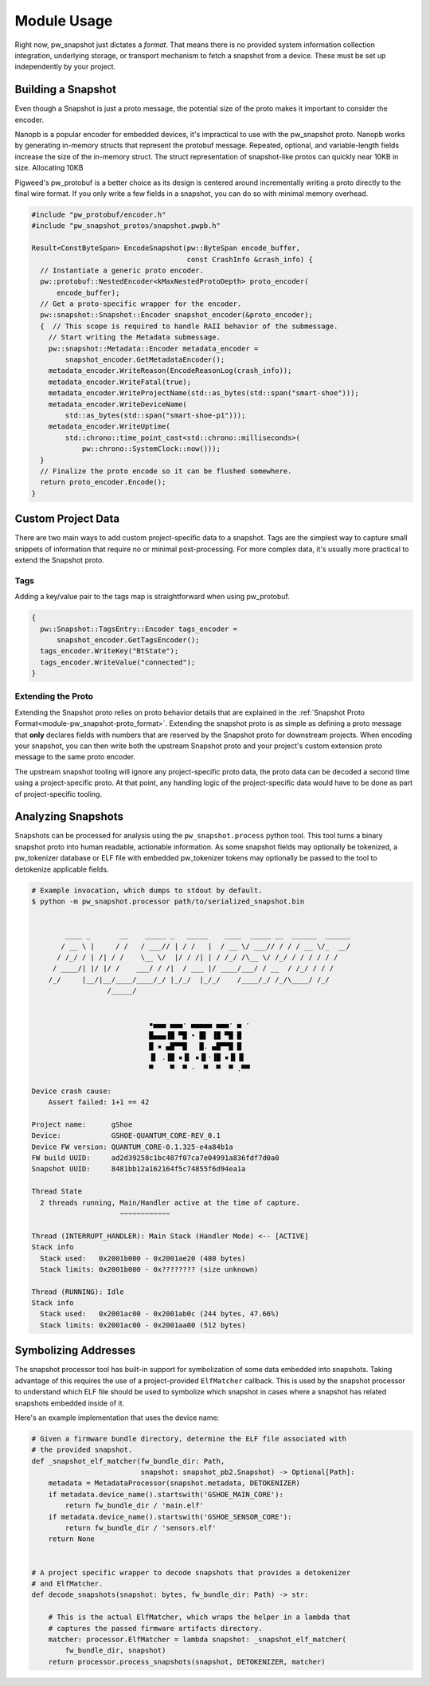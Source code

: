 .. _module-pw_snapshot-module_usage:

============
Module Usage
============
Right now, pw_snapshot just dictates a *format*. That means there is no provided
system information collection integration, underlying storage, or transport
mechanism to fetch a snapshot from a device. These must be set up independently
by your project.

-------------------
Building a Snapshot
-------------------
Even though a Snapshot is just a proto message, the potential size of the proto
makes it important to consider the encoder.

Nanopb is a popular encoder for embedded devices, it's impractical to use
with the pw_snapshot proto. Nanopb works by generating in-memory structs that
represent the protobuf message. Repeated, optional, and variable-length fields
increase the size of the in-memory struct. The struct representation
of snapshot-like protos can quickly near 10KB in size. Allocating 10KB

Pigweed's pw_protobuf is a better choice as its design is centered around
incrementally writing a proto directly to the final wire format. If you only
write a few fields in a snapshot, you can do so with minimal memory overhead.

.. code-block:: cpp

  #include "pw_protobuf/encoder.h"
  #include "pw_snapshot_protos/snapshot.pwpb.h"

  Result<ConstByteSpan> EncodeSnapshot(pw::ByteSpan encode_buffer,
                                       const CrashInfo &crash_info) {
    // Instantiate a generic proto encoder.
    pw::protobuf::NestedEncoder<kMaxNestedProtoDepth> proto_encoder(
        encode_buffer);
    // Get a proto-specific wrapper for the encoder.
    pw::snapshot::Snapshot::Encoder snapshot_encoder(&proto_encoder);
    {  // This scope is required to handle RAII behavior of the submessage.
      // Start writing the Metadata submessage.
      pw::snapshot::Metadata::Encoder metadata_encoder =
          snapshot_encoder.GetMetadataEncoder();
      metadata_encoder.WriteReason(EncodeReasonLog(crash_info));
      metadata_encoder.WriteFatal(true);
      metadata_encoder.WriteProjectName(std::as_bytes(std::span("smart-shoe")));
      metadata_encoder.WriteDeviceName(
          std::as_bytes(std::span("smart-shoe-p1")));
      metadata_encoder.WriteUptime(
          std::chrono::time_point_cast<std::chrono::milliseconds>(
              pw::chrono::SystemClock::now()));
    }
    // Finalize the proto encode so it can be flushed somewhere.
    return proto_encoder.Encode();
  }

-------------------
Custom Project Data
-------------------
There are two main ways to add custom project-specific data to a snapshot. Tags
are the simplest way to capture small snippets of information that require
no or minimal post-processing. For more complex data, it's usually more
practical to extend the Snapshot proto.

Tags
====
Adding a key/value pair to the tags map is straightforward when using
pw_protobuf.

.. code-block:: cpp

  {
    pw::Snapshot::TagsEntry::Encoder tags_encoder =
        snapshot_encoder.GetTagsEncoder();
    tags_encoder.WriteKey("BtState");
    tags_encoder.WriteValue("connected");
  }

Extending the Proto
===================
Extending the Snapshot proto relies on proto behavior details that are explained
in the :ref:`Snapshot Proto Format<module-pw_snapshot-proto_format>`. Extending
the snapshot proto is as simple as defining a proto message that **only**
declares fields with numbers that are reserved by the Snapshot proto for
downstream projects. When encoding your snapshot, you can then write both the
upstream Snapshot proto and your project's custom extension proto message to the
same proto encoder.

The upstream snapshot tooling will ignore any project-specific proto data,
the proto data can be decoded a second time using a project-specific proto. At
that point, any handling logic of the project-specific data would have to be
done as part of project-specific tooling.

-------------------
Analyzing Snapshots
-------------------
Snapshots can be processed for analysis using the ``pw_snapshot.process`` python
tool. This tool turns a binary snapshot proto into human readable, actionable
information. As some snapshot fields may optionally be tokenized, a
pw_tokenizer database or ELF file with embedded pw_tokenizer tokens may
optionally be passed to the tool to detokenize applicable fields.

.. code-block:: sh

  # Example invocation, which dumps to stdout by default.
  $ python -m pw_snapshot.processor path/to/serialized_snapshot.bin


          ____ _       __    _____ _   _____    ____  _____ __  ______  ______
         / __ \ |     / /   / ___// | / /   |  / __ \/ ___// / / / __ \/_  __/
        / /_/ / | /| / /    \__ \/  |/ / /| | / /_/ /\__ \/ /_/ / / / / / /
       / ____/| |/ |/ /    ___/ / /|  / ___ |/ ____/___/ / __  / /_/ / / /
      /_/     |__/|__/____/____/_/ |_/_/  |_/_/    /____/_/ /_/\____/ /_/
                    /_____/


                              ▪▄▄▄ ▄▄▄· ▄▄▄▄▄ ▄▄▄· ▄ ·
                              █▄▄▄▐█ ▀█ • █▌ ▐█ ▀█ █
                              █ ▪ ▄█▀▀█   █. ▄█▀▀█ █
                              ▐▌ .▐█ ▪▐▌ ▪▐▌·▐█ ▪▐▌▐▌
                              ▀    ▀  ▀ ·  ▀  ▀  ▀ .▀▀

  Device crash cause:
      Assert failed: 1+1 == 42

  Project name:      gShoe
  Device:            GSHOE-QUANTUM_CORE-REV_0.1
  Device FW version: QUANTUM_CORE-0.1.325-e4a84b1a
  FW build UUID:     ad2d39258c1bc487f07ca7e04991a836fdf7d0a0
  Snapshot UUID:     8481bb12a162164f5c74855f6d94ea1a

  Thread State
    2 threads running, Main/Handler active at the time of capture.
                       ~~~~~~~~~~~~

  Thread (INTERRUPT_HANDLER): Main Stack (Handler Mode) <-- [ACTIVE]
  Stack info
    Stack used:   0x2001b000 - 0x2001ae20 (480 bytes)
    Stack limits: 0x2001b000 - 0x???????? (size unknown)

  Thread (RUNNING): Idle
  Stack info
    Stack used:   0x2001ac00 - 0x2001ab0c (244 bytes, 47.66%)
    Stack limits: 0x2001ac00 - 0x2001aa00 (512 bytes)

---------------------
Symbolizing Addresses
---------------------
The snapshot processor tool has built-in support for symbolization of some data
embedded into snapshots. Taking advantage of this requires the use of a
project-provided ``ElfMatcher`` callback. This is used by the snapshot processor
to understand which ELF file should be used to symbolize which snapshot in cases
where a snapshot has related snapshots embedded inside of it.

Here's an example implementation that uses the device name:

.. code-block:: py

  # Given a firmware bundle directory, determine the ELF file associated with
  # the provided snapshot.
  def _snapshot_elf_matcher(fw_bundle_dir: Path,
                            snapshot: snapshot_pb2.Snapshot) -> Optional[Path]:
      metadata = MetadataProcessor(snapshot.metadata, DETOKENIZER)
      if metadata.device_name().startswith('GSHOE_MAIN_CORE'):
          return fw_bundle_dir / 'main.elf'
      if metadata.device_name().startswith('GSHOE_SENSOR_CORE'):
          return fw_bundle_dir / 'sensors.elf'
      return None


  # A project specific wrapper to decode snapshots that provides a detokenizer
  # and ElfMatcher.
  def decode_snapshots(snapshot: bytes, fw_bundle_dir: Path) -> str:

      # This is the actual ElfMatcher, which wraps the helper in a lambda that
      # captures the passed firmware artifacts directory.
      matcher: processor.ElfMatcher = lambda snapshot: _snapshot_elf_matcher(
          fw_bundle_dir, snapshot)
      return processor.process_snapshots(snapshot, DETOKENIZER, matcher)
